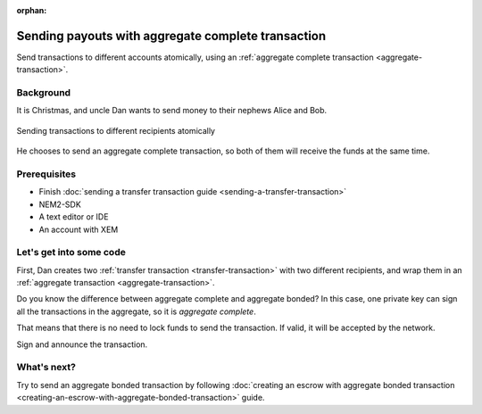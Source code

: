 :orphan:

.. post:: 11 Aug, 2018
    :category: aggregate-transaction
    :excerpt: 1
    :nocomments:

###################################################
Sending payouts with aggregate complete transaction
###################################################

Send transactions to different accounts atomically, using an :ref:`aggregate complete transaction <aggregate-transaction>`.

**********
Background
**********

It is Christmas, and uncle Dan wants to send money to their nephews Alice and Bob.

.. figure:: ../../resources/images/guides-transactions-sending-payouts.png
    :align: center
    :width: 450px

    Sending transactions to different recipients atomically

He chooses to send an aggregate complete transaction, so both of them will receive the funds at the same time.

*************
Prerequisites
*************

- Finish :doc:`sending a transfer transaction guide <sending-a-transfer-transaction>`
- NEM2-SDK
- A text editor or IDE
- An account with XEM

*************************
Let's get into some code
*************************

First, Dan creates two :ref:`transfer transaction <transfer-transaction>` with two different recipients, and wrap them in an :ref:`aggregate transaction <aggregate-transaction>`.

.. example-code::

    .. literalinclude:: ../../resources/examples/typescript/transaction/SendingPayoutsWithAggregateCompleteTransaction.ts
        :language: typescript
        :lines:  32-54

    .. literalinclude:: ../../resources/examples/java/src/test/java/nem2/guides/examples/transaction/SendingPayoutsWithAggregateCompleteTransaction.java
        :language: java
        :lines:  40-74

    .. literalinclude:: ../../resources/examples/javascript/transaction/SendingPayoutsWithAggregateCompleteTransaction.js
        :language: javascript
        :lines:  32-54

Do you know the difference between aggregate complete and aggregate bonded? In this case, one private key can sign all the transactions in the aggregate, so it is *aggregate complete*.

That means that there is no need to lock funds to send the transaction. If valid, it will be accepted by the network.

Sign and announce the transaction.

.. example-code::

    .. literalinclude:: ../../resources/examples/typescript/transaction/SendingPayoutsWithAggregateCompleteTransaction.ts
        :language: typescript
        :lines:  57-

    .. literalinclude:: ../../resources/examples/java/src/test/java/nem2/guides/examples/transaction/SendingPayoutsWithAggregateCompleteTransaction.java
        :language: java
        :lines:  75-80

    .. literalinclude:: ../../resources/examples/javascript/transaction/SendingPayoutsWithAggregateCompleteTransaction.js
        :language: javascript
        :lines:  57-

************
What's next?
************

Try to send an aggregate bonded transaction by following :doc:`creating an escrow with aggregate bonded transaction <creating-an-escrow-with-aggregate-bonded-transaction>` guide.